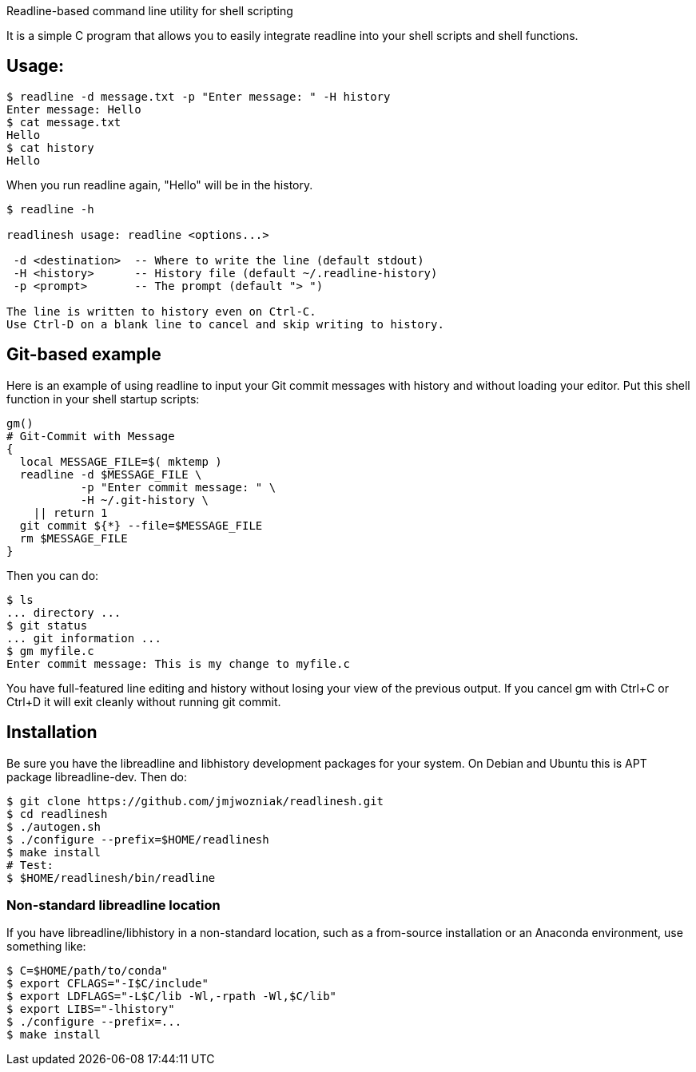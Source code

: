 
Readline-based command line utility for shell scripting

It is a simple C program that allows you to easily integrate readline
into your shell scripts and shell functions.

== Usage:

----
$ readline -d message.txt -p "Enter message: " -H history
Enter message: Hello
$ cat message.txt
Hello
$ cat history
Hello
----

When you run +readline+ again, "Hello" will be in the history.

----
$ readline -h

readlinesh usage: readline <options...>

 -d <destination>  -- Where to write the line (default stdout)
 -H <history>      -- History file (default ~/.readline-history)
 -p <prompt>       -- The prompt (default "> ")

The line is written to history even on Ctrl-C.
Use Ctrl-D on a blank line to cancel and skip writing to history.
----

== Git-based example

Here is an example of using +readline+ to input your Git commit messages with history and without loading your editor.  Put this shell function in your shell startup scripts:

----
gm()
# Git-Commit with Message
{
  local MESSAGE_FILE=$( mktemp )
  readline -d $MESSAGE_FILE \
           -p "Enter commit message: " \
           -H ~/.git-history \
    || return 1
  git commit ${*} --file=$MESSAGE_FILE
  rm $MESSAGE_FILE
}
----

Then you can do:
----
$ ls
... directory ...
$ git status
... git information ...
$ gm myfile.c
Enter commit message: This is my change to myfile.c
----

You have full-featured line editing and history without losing your view of the previous output.  If you cancel +gm+ with Ctrl+C or Ctrl+D it will exit cleanly without running +git commit+.

== Installation

Be sure you have the libreadline and libhistory development packages for your system. On Debian and Ubuntu this is APT package +libreadline-dev+.  Then do:

----
$ git clone https://github.com/jmjwozniak/readlinesh.git
$ cd readlinesh
$ ./autogen.sh
$ ./configure --prefix=$HOME/readlinesh
$ make install
# Test:
$ $HOME/readlinesh/bin/readline
----

=== Non-standard libreadline location

If you have libreadline/libhistory in a non-standard location, such as a from-source installation or an Anaconda environment, use something like:

----
$ C=$HOME/path/to/conda"
$ export CFLAGS="-I$C/include"
$ export LDFLAGS="-L$C/lib -Wl,-rpath -Wl,$C/lib"
$ export LIBS="-lhistory"
$ ./configure --prefix=...
$ make install
----
